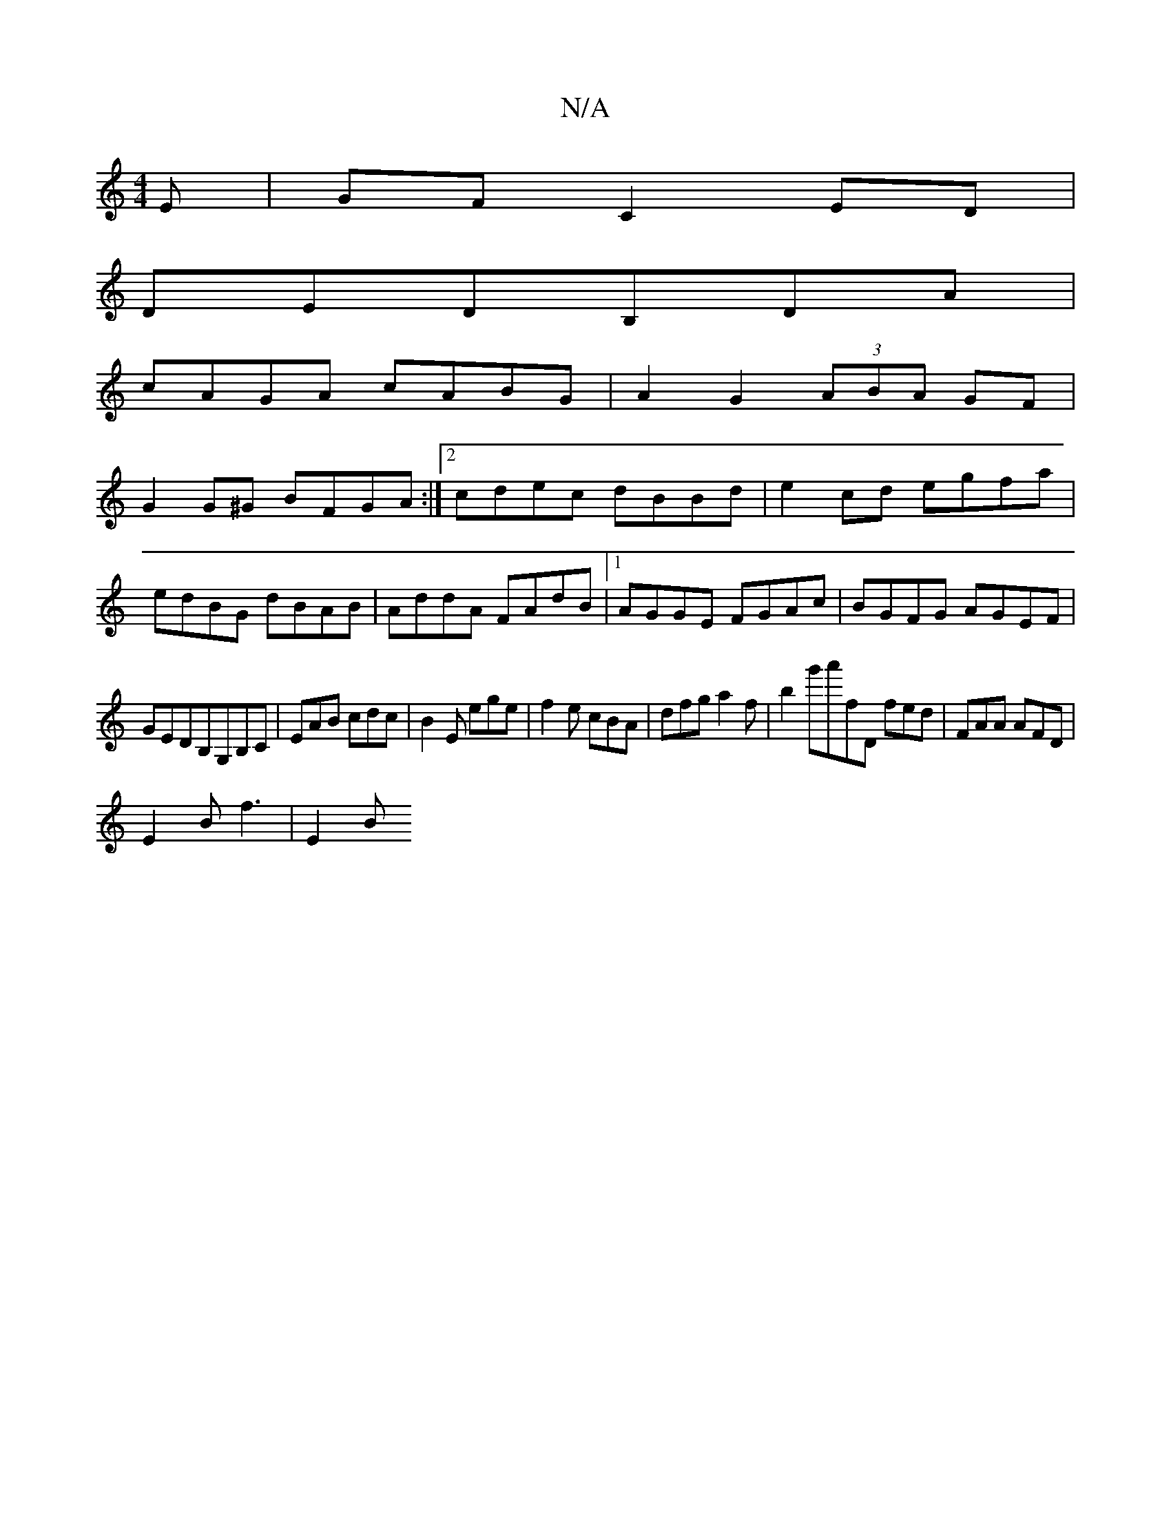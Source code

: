X:1
T:N/A
M:4/4
R:N/A
K:Cmajor
E|GF C2 ED|
DEDB,DA|
cAGA cABG|A2G2 (3ABA GF|
G2 G^G BFGA:|2 cdec dBBd|e2cd egfa|
edBG dBAB|AddA FAdB|1 AGGE FGAc|BGFG AGEF|
GEDB,G,B,C|EAB cdc|B2E ege|f2e cBA|dfga2'f|b2g'a'fD fed|FAA AFD|
E2B f3|E2B